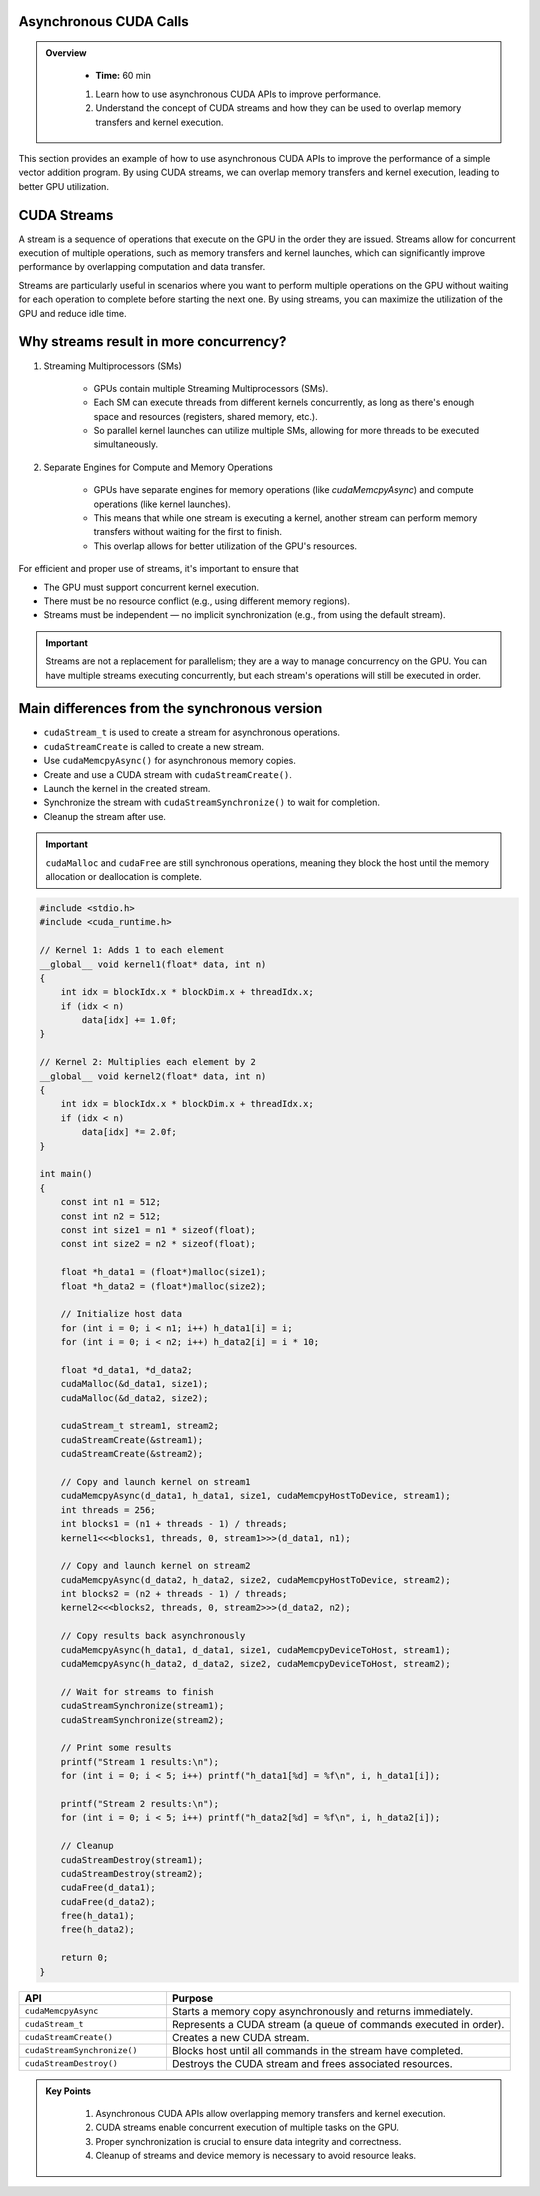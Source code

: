 Asynchronous CUDA Calls
-----------------------

.. admonition:: Overview
   :class: Overview

    * **Time:** 60 min

    #. Learn how to use asynchronous CUDA APIs to improve performance.
    #. Understand the concept of CUDA streams and how they can be used to overlap memory transfers and kernel execution.


This section provides an example of how to use asynchronous CUDA APIs to improve the performance of a simple vector addition program. 
By using CUDA streams, we can overlap memory transfers and kernel execution, leading to better GPU utilization.

CUDA Streams
-----------------------------

A stream is a sequence of operations that execute on the GPU in the order they are issued. Streams allow for concurrent execution of multiple operations, such 
as memory transfers and kernel launches, which can significantly improve performance by overlapping computation and data transfer.

.. image:: ./figs/streams.png
    :width: 600px
    :align: center      
    :alt: Streams Overview


Streams are particularly useful in scenarios where you want to perform multiple operations on the GPU without waiting for each operation to complete before 
starting the next one. By using streams, you can maximize the utilization of the GPU and reduce idle time.

Why streams result in more concurrency?
-----------------------------

1. Streaming Multiprocessors (SMs)

    * GPUs contain multiple Streaming Multiprocessors (SMs).
    * Each SM can execute threads from different kernels concurrently, as long as there's enough space and resources (registers, shared memory, etc.).
    * So parallel kernel launches can utilize multiple SMs, allowing for more threads to be executed simultaneously.

2. Separate Engines for Compute and Memory Operations

    * GPUs have separate engines for memory operations (like `cudaMemcpyAsync`) and compute operations (like kernel launches).
    * This means that while one stream is executing a kernel, another stream can perform memory transfers without waiting for the first to finish.
    * This overlap allows for better utilization of the GPU's resources.


For efficient and proper use of streams, it's important to ensure that

* The GPU must support concurrent kernel execution.
* There must be no resource conflict (e.g., using different memory regions).
* Streams must be independent — no implicit synchronization (e.g., from using the default stream).


.. important::

   Streams are not a replacement for parallelism; they are a way to manage concurrency on the GPU. You can have multiple streams executing concurrently, 
   but each stream's operations will still be executed in order.






Main differences from the synchronous version
---------------------------------------------

* ``cudaStream_t`` is used to create a stream for asynchronous operations.
* ``cudaStreamCreate`` is called to create a new stream.
* Use ``cudaMemcpyAsync()`` for asynchronous memory copies.
* Create and use a CUDA stream with ``cudaStreamCreate()``.
* Launch the kernel in the created stream.
* Synchronize the stream with ``cudaStreamSynchronize()`` to wait for completion.
* Cleanup the stream after use.



.. important::

    ``cudaMalloc`` and ``cudaFree`` are still synchronous operations, meaning they block the host until the memory allocation or deallocation is complete.



.. code-block:: cpp

    #include <stdio.h>
    #include <cuda_runtime.h>

    // Kernel 1: Adds 1 to each element
    __global__ void kernel1(float* data, int n) 
    {
        int idx = blockIdx.x * blockDim.x + threadIdx.x;
        if (idx < n)
            data[idx] += 1.0f;
    }

    // Kernel 2: Multiplies each element by 2
    __global__ void kernel2(float* data, int n) 
    {
        int idx = blockIdx.x * blockDim.x + threadIdx.x;
        if (idx < n)
            data[idx] *= 2.0f;
    }

    int main() 
    {
        const int n1 = 512;
        const int n2 = 512;
        const int size1 = n1 * sizeof(float);
        const int size2 = n2 * sizeof(float);

        float *h_data1 = (float*)malloc(size1);
        float *h_data2 = (float*)malloc(size2);

        // Initialize host data
        for (int i = 0; i < n1; i++) h_data1[i] = i;
        for (int i = 0; i < n2; i++) h_data2[i] = i * 10;

        float *d_data1, *d_data2;
        cudaMalloc(&d_data1, size1);
        cudaMalloc(&d_data2, size2);

        cudaStream_t stream1, stream2;
        cudaStreamCreate(&stream1);
        cudaStreamCreate(&stream2);

        // Copy and launch kernel on stream1
        cudaMemcpyAsync(d_data1, h_data1, size1, cudaMemcpyHostToDevice, stream1);
        int threads = 256;
        int blocks1 = (n1 + threads - 1) / threads;
        kernel1<<<blocks1, threads, 0, stream1>>>(d_data1, n1);

        // Copy and launch kernel on stream2
        cudaMemcpyAsync(d_data2, h_data2, size2, cudaMemcpyHostToDevice, stream2);
        int blocks2 = (n2 + threads - 1) / threads;
        kernel2<<<blocks2, threads, 0, stream2>>>(d_data2, n2);

        // Copy results back asynchronously
        cudaMemcpyAsync(h_data1, d_data1, size1, cudaMemcpyDeviceToHost, stream1);
        cudaMemcpyAsync(h_data2, d_data2, size2, cudaMemcpyDeviceToHost, stream2);

        // Wait for streams to finish
        cudaStreamSynchronize(stream1);
        cudaStreamSynchronize(stream2);

        // Print some results
        printf("Stream 1 results:\n");
        for (int i = 0; i < 5; i++) printf("h_data1[%d] = %f\n", i, h_data1[i]);

        printf("Stream 2 results:\n");
        for (int i = 0; i < 5; i++) printf("h_data2[%d] = %f\n", i, h_data2[i]);

        // Cleanup
        cudaStreamDestroy(stream1);
        cudaStreamDestroy(stream2);
        cudaFree(d_data1);
        cudaFree(d_data2);
        free(h_data1);
        free(h_data2);

        return 0;
    }



.. list-table::
   :header-rows: 1
   :widths: 30 70

   * - API
     - Purpose
   * - ``cudaMemcpyAsync``
     - Starts a memory copy asynchronously and returns immediately.
   * - ``cudaStream_t``
     - Represents a CUDA stream (a queue of commands executed in order).
   * - ``cudaStreamCreate()``
     - Creates a new CUDA stream.
   * - ``cudaStreamSynchronize()``
     - Blocks host until all commands in the stream have completed.
   * - ``cudaStreamDestroy()``
     - Destroys the CUDA stream and frees associated resources.



.. admonition:: Key Points
   :class: hint

    #. Asynchronous CUDA APIs allow overlapping memory transfers and kernel execution.
    #. CUDA streams enable concurrent execution of multiple tasks on the GPU.
    #. Proper synchronization is crucial to ensure data integrity and correctness.
    #. Cleanup of streams and device memory is necessary to avoid resource leaks.